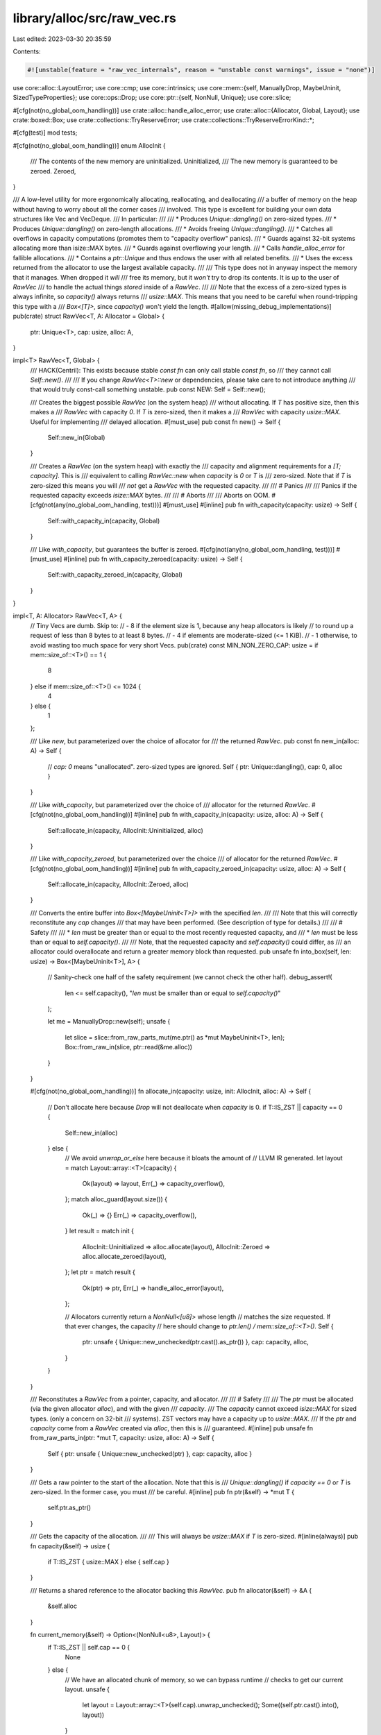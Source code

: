 library/alloc/src/raw_vec.rs
============================

Last edited: 2023-03-30 20:35:59

Contents:

.. code-block:: rs

    #![unstable(feature = "raw_vec_internals", reason = "unstable const warnings", issue = "none")]

use core::alloc::LayoutError;
use core::cmp;
use core::intrinsics;
use core::mem::{self, ManuallyDrop, MaybeUninit, SizedTypeProperties};
use core::ops::Drop;
use core::ptr::{self, NonNull, Unique};
use core::slice;

#[cfg(not(no_global_oom_handling))]
use crate::alloc::handle_alloc_error;
use crate::alloc::{Allocator, Global, Layout};
use crate::boxed::Box;
use crate::collections::TryReserveError;
use crate::collections::TryReserveErrorKind::*;

#[cfg(test)]
mod tests;

#[cfg(not(no_global_oom_handling))]
enum AllocInit {
    /// The contents of the new memory are uninitialized.
    Uninitialized,
    /// The new memory is guaranteed to be zeroed.
    Zeroed,
}

/// A low-level utility for more ergonomically allocating, reallocating, and deallocating
/// a buffer of memory on the heap without having to worry about all the corner cases
/// involved. This type is excellent for building your own data structures like Vec and VecDeque.
/// In particular:
///
/// * Produces `Unique::dangling()` on zero-sized types.
/// * Produces `Unique::dangling()` on zero-length allocations.
/// * Avoids freeing `Unique::dangling()`.
/// * Catches all overflows in capacity computations (promotes them to "capacity overflow" panics).
/// * Guards against 32-bit systems allocating more than isize::MAX bytes.
/// * Guards against overflowing your length.
/// * Calls `handle_alloc_error` for fallible allocations.
/// * Contains a `ptr::Unique` and thus endows the user with all related benefits.
/// * Uses the excess returned from the allocator to use the largest available capacity.
///
/// This type does not in anyway inspect the memory that it manages. When dropped it *will*
/// free its memory, but it *won't* try to drop its contents. It is up to the user of `RawVec`
/// to handle the actual things *stored* inside of a `RawVec`.
///
/// Note that the excess of a zero-sized types is always infinite, so `capacity()` always returns
/// `usize::MAX`. This means that you need to be careful when round-tripping this type with a
/// `Box<[T]>`, since `capacity()` won't yield the length.
#[allow(missing_debug_implementations)]
pub(crate) struct RawVec<T, A: Allocator = Global> {
    ptr: Unique<T>,
    cap: usize,
    alloc: A,
}

impl<T> RawVec<T, Global> {
    /// HACK(Centril): This exists because stable `const fn` can only call stable `const fn`, so
    /// they cannot call `Self::new()`.
    ///
    /// If you change `RawVec<T>::new` or dependencies, please take care to not introduce anything
    /// that would truly const-call something unstable.
    pub const NEW: Self = Self::new();

    /// Creates the biggest possible `RawVec` (on the system heap)
    /// without allocating. If `T` has positive size, then this makes a
    /// `RawVec` with capacity `0`. If `T` is zero-sized, then it makes a
    /// `RawVec` with capacity `usize::MAX`. Useful for implementing
    /// delayed allocation.
    #[must_use]
    pub const fn new() -> Self {
        Self::new_in(Global)
    }

    /// Creates a `RawVec` (on the system heap) with exactly the
    /// capacity and alignment requirements for a `[T; capacity]`. This is
    /// equivalent to calling `RawVec::new` when `capacity` is `0` or `T` is
    /// zero-sized. Note that if `T` is zero-sized this means you will
    /// *not* get a `RawVec` with the requested capacity.
    ///
    /// # Panics
    ///
    /// Panics if the requested capacity exceeds `isize::MAX` bytes.
    ///
    /// # Aborts
    ///
    /// Aborts on OOM.
    #[cfg(not(any(no_global_oom_handling, test)))]
    #[must_use]
    #[inline]
    pub fn with_capacity(capacity: usize) -> Self {
        Self::with_capacity_in(capacity, Global)
    }

    /// Like `with_capacity`, but guarantees the buffer is zeroed.
    #[cfg(not(any(no_global_oom_handling, test)))]
    #[must_use]
    #[inline]
    pub fn with_capacity_zeroed(capacity: usize) -> Self {
        Self::with_capacity_zeroed_in(capacity, Global)
    }
}

impl<T, A: Allocator> RawVec<T, A> {
    // Tiny Vecs are dumb. Skip to:
    // - 8 if the element size is 1, because any heap allocators is likely
    //   to round up a request of less than 8 bytes to at least 8 bytes.
    // - 4 if elements are moderate-sized (<= 1 KiB).
    // - 1 otherwise, to avoid wasting too much space for very short Vecs.
    pub(crate) const MIN_NON_ZERO_CAP: usize = if mem::size_of::<T>() == 1 {
        8
    } else if mem::size_of::<T>() <= 1024 {
        4
    } else {
        1
    };

    /// Like `new`, but parameterized over the choice of allocator for
    /// the returned `RawVec`.
    pub const fn new_in(alloc: A) -> Self {
        // `cap: 0` means "unallocated". zero-sized types are ignored.
        Self { ptr: Unique::dangling(), cap: 0, alloc }
    }

    /// Like `with_capacity`, but parameterized over the choice of
    /// allocator for the returned `RawVec`.
    #[cfg(not(no_global_oom_handling))]
    #[inline]
    pub fn with_capacity_in(capacity: usize, alloc: A) -> Self {
        Self::allocate_in(capacity, AllocInit::Uninitialized, alloc)
    }

    /// Like `with_capacity_zeroed`, but parameterized over the choice
    /// of allocator for the returned `RawVec`.
    #[cfg(not(no_global_oom_handling))]
    #[inline]
    pub fn with_capacity_zeroed_in(capacity: usize, alloc: A) -> Self {
        Self::allocate_in(capacity, AllocInit::Zeroed, alloc)
    }

    /// Converts the entire buffer into `Box<[MaybeUninit<T>]>` with the specified `len`.
    ///
    /// Note that this will correctly reconstitute any `cap` changes
    /// that may have been performed. (See description of type for details.)
    ///
    /// # Safety
    ///
    /// * `len` must be greater than or equal to the most recently requested capacity, and
    /// * `len` must be less than or equal to `self.capacity()`.
    ///
    /// Note, that the requested capacity and `self.capacity()` could differ, as
    /// an allocator could overallocate and return a greater memory block than requested.
    pub unsafe fn into_box(self, len: usize) -> Box<[MaybeUninit<T>], A> {
        // Sanity-check one half of the safety requirement (we cannot check the other half).
        debug_assert!(
            len <= self.capacity(),
            "`len` must be smaller than or equal to `self.capacity()`"
        );

        let me = ManuallyDrop::new(self);
        unsafe {
            let slice = slice::from_raw_parts_mut(me.ptr() as *mut MaybeUninit<T>, len);
            Box::from_raw_in(slice, ptr::read(&me.alloc))
        }
    }

    #[cfg(not(no_global_oom_handling))]
    fn allocate_in(capacity: usize, init: AllocInit, alloc: A) -> Self {
        // Don't allocate here because `Drop` will not deallocate when `capacity` is 0.
        if T::IS_ZST || capacity == 0 {
            Self::new_in(alloc)
        } else {
            // We avoid `unwrap_or_else` here because it bloats the amount of
            // LLVM IR generated.
            let layout = match Layout::array::<T>(capacity) {
                Ok(layout) => layout,
                Err(_) => capacity_overflow(),
            };
            match alloc_guard(layout.size()) {
                Ok(_) => {}
                Err(_) => capacity_overflow(),
            }
            let result = match init {
                AllocInit::Uninitialized => alloc.allocate(layout),
                AllocInit::Zeroed => alloc.allocate_zeroed(layout),
            };
            let ptr = match result {
                Ok(ptr) => ptr,
                Err(_) => handle_alloc_error(layout),
            };

            // Allocators currently return a `NonNull<[u8]>` whose length
            // matches the size requested. If that ever changes, the capacity
            // here should change to `ptr.len() / mem::size_of::<T>()`.
            Self {
                ptr: unsafe { Unique::new_unchecked(ptr.cast().as_ptr()) },
                cap: capacity,
                alloc,
            }
        }
    }

    /// Reconstitutes a `RawVec` from a pointer, capacity, and allocator.
    ///
    /// # Safety
    ///
    /// The `ptr` must be allocated (via the given allocator `alloc`), and with the given
    /// `capacity`.
    /// The `capacity` cannot exceed `isize::MAX` for sized types. (only a concern on 32-bit
    /// systems). ZST vectors may have a capacity up to `usize::MAX`.
    /// If the `ptr` and `capacity` come from a `RawVec` created via `alloc`, then this is
    /// guaranteed.
    #[inline]
    pub unsafe fn from_raw_parts_in(ptr: *mut T, capacity: usize, alloc: A) -> Self {
        Self { ptr: unsafe { Unique::new_unchecked(ptr) }, cap: capacity, alloc }
    }

    /// Gets a raw pointer to the start of the allocation. Note that this is
    /// `Unique::dangling()` if `capacity == 0` or `T` is zero-sized. In the former case, you must
    /// be careful.
    #[inline]
    pub fn ptr(&self) -> *mut T {
        self.ptr.as_ptr()
    }

    /// Gets the capacity of the allocation.
    ///
    /// This will always be `usize::MAX` if `T` is zero-sized.
    #[inline(always)]
    pub fn capacity(&self) -> usize {
        if T::IS_ZST { usize::MAX } else { self.cap }
    }

    /// Returns a shared reference to the allocator backing this `RawVec`.
    pub fn allocator(&self) -> &A {
        &self.alloc
    }

    fn current_memory(&self) -> Option<(NonNull<u8>, Layout)> {
        if T::IS_ZST || self.cap == 0 {
            None
        } else {
            // We have an allocated chunk of memory, so we can bypass runtime
            // checks to get our current layout.
            unsafe {
                let layout = Layout::array::<T>(self.cap).unwrap_unchecked();
                Some((self.ptr.cast().into(), layout))
            }
        }
    }

    /// Ensures that the buffer contains at least enough space to hold `len +
    /// additional` elements. If it doesn't already have enough capacity, will
    /// reallocate enough space plus comfortable slack space to get amortized
    /// *O*(1) behavior. Will limit this behavior if it would needlessly cause
    /// itself to panic.
    ///
    /// If `len` exceeds `self.capacity()`, this may fail to actually allocate
    /// the requested space. This is not really unsafe, but the unsafe
    /// code *you* write that relies on the behavior of this function may break.
    ///
    /// This is ideal for implementing a bulk-push operation like `extend`.
    ///
    /// # Panics
    ///
    /// Panics if the new capacity exceeds `isize::MAX` bytes.
    ///
    /// # Aborts
    ///
    /// Aborts on OOM.
    #[cfg(not(no_global_oom_handling))]
    #[inline]
    pub fn reserve(&mut self, len: usize, additional: usize) {
        // Callers expect this function to be very cheap when there is already sufficient capacity.
        // Therefore, we move all the resizing and error-handling logic from grow_amortized and
        // handle_reserve behind a call, while making sure that this function is likely to be
        // inlined as just a comparison and a call if the comparison fails.
        #[cold]
        fn do_reserve_and_handle<T, A: Allocator>(
            slf: &mut RawVec<T, A>,
            len: usize,
            additional: usize,
        ) {
            handle_reserve(slf.grow_amortized(len, additional));
        }

        if self.needs_to_grow(len, additional) {
            do_reserve_and_handle(self, len, additional);
        }
    }

    /// A specialized version of `reserve()` used only by the hot and
    /// oft-instantiated `Vec::push()`, which does its own capacity check.
    #[cfg(not(no_global_oom_handling))]
    #[inline(never)]
    pub fn reserve_for_push(&mut self, len: usize) {
        handle_reserve(self.grow_amortized(len, 1));
    }

    /// The same as `reserve`, but returns on errors instead of panicking or aborting.
    pub fn try_reserve(&mut self, len: usize, additional: usize) -> Result<(), TryReserveError> {
        if self.needs_to_grow(len, additional) {
            self.grow_amortized(len, additional)
        } else {
            Ok(())
        }
    }

    /// Ensures that the buffer contains at least enough space to hold `len +
    /// additional` elements. If it doesn't already, will reallocate the
    /// minimum possible amount of memory necessary. Generally this will be
    /// exactly the amount of memory necessary, but in principle the allocator
    /// is free to give back more than we asked for.
    ///
    /// If `len` exceeds `self.capacity()`, this may fail to actually allocate
    /// the requested space. This is not really unsafe, but the unsafe code
    /// *you* write that relies on the behavior of this function may break.
    ///
    /// # Panics
    ///
    /// Panics if the new capacity exceeds `isize::MAX` bytes.
    ///
    /// # Aborts
    ///
    /// Aborts on OOM.
    #[cfg(not(no_global_oom_handling))]
    pub fn reserve_exact(&mut self, len: usize, additional: usize) {
        handle_reserve(self.try_reserve_exact(len, additional));
    }

    /// The same as `reserve_exact`, but returns on errors instead of panicking or aborting.
    pub fn try_reserve_exact(
        &mut self,
        len: usize,
        additional: usize,
    ) -> Result<(), TryReserveError> {
        if self.needs_to_grow(len, additional) { self.grow_exact(len, additional) } else { Ok(()) }
    }

    /// Shrinks the buffer down to the specified capacity. If the given amount
    /// is 0, actually completely deallocates.
    ///
    /// # Panics
    ///
    /// Panics if the given amount is *larger* than the current capacity.
    ///
    /// # Aborts
    ///
    /// Aborts on OOM.
    #[cfg(not(no_global_oom_handling))]
    pub fn shrink_to_fit(&mut self, cap: usize) {
        handle_reserve(self.shrink(cap));
    }
}

impl<T, A: Allocator> RawVec<T, A> {
    /// Returns if the buffer needs to grow to fulfill the needed extra capacity.
    /// Mainly used to make inlining reserve-calls possible without inlining `grow`.
    fn needs_to_grow(&self, len: usize, additional: usize) -> bool {
        additional > self.capacity().wrapping_sub(len)
    }

    fn set_ptr_and_cap(&mut self, ptr: NonNull<[u8]>, cap: usize) {
        // Allocators currently return a `NonNull<[u8]>` whose length matches
        // the size requested. If that ever changes, the capacity here should
        // change to `ptr.len() / mem::size_of::<T>()`.
        self.ptr = unsafe { Unique::new_unchecked(ptr.cast().as_ptr()) };
        self.cap = cap;
    }

    // This method is usually instantiated many times. So we want it to be as
    // small as possible, to improve compile times. But we also want as much of
    // its contents to be statically computable as possible, to make the
    // generated code run faster. Therefore, this method is carefully written
    // so that all of the code that depends on `T` is within it, while as much
    // of the code that doesn't depend on `T` as possible is in functions that
    // are non-generic over `T`.
    fn grow_amortized(&mut self, len: usize, additional: usize) -> Result<(), TryReserveError> {
        // This is ensured by the calling contexts.
        debug_assert!(additional > 0);

        if T::IS_ZST {
            // Since we return a capacity of `usize::MAX` when `elem_size` is
            // 0, getting to here necessarily means the `RawVec` is overfull.
            return Err(CapacityOverflow.into());
        }

        // Nothing we can really do about these checks, sadly.
        let required_cap = len.checked_add(additional).ok_or(CapacityOverflow)?;

        // This guarantees exponential growth. The doubling cannot overflow
        // because `cap <= isize::MAX` and the type of `cap` is `usize`.
        let cap = cmp::max(self.cap * 2, required_cap);
        let cap = cmp::max(Self::MIN_NON_ZERO_CAP, cap);

        let new_layout = Layout::array::<T>(cap);

        // `finish_grow` is non-generic over `T`.
        let ptr = finish_grow(new_layout, self.current_memory(), &mut self.alloc)?;
        self.set_ptr_and_cap(ptr, cap);
        Ok(())
    }

    // The constraints on this method are much the same as those on
    // `grow_amortized`, but this method is usually instantiated less often so
    // it's less critical.
    fn grow_exact(&mut self, len: usize, additional: usize) -> Result<(), TryReserveError> {
        if T::IS_ZST {
            // Since we return a capacity of `usize::MAX` when the type size is
            // 0, getting to here necessarily means the `RawVec` is overfull.
            return Err(CapacityOverflow.into());
        }

        let cap = len.checked_add(additional).ok_or(CapacityOverflow)?;
        let new_layout = Layout::array::<T>(cap);

        // `finish_grow` is non-generic over `T`.
        let ptr = finish_grow(new_layout, self.current_memory(), &mut self.alloc)?;
        self.set_ptr_and_cap(ptr, cap);
        Ok(())
    }

    #[cfg(not(no_global_oom_handling))]
    fn shrink(&mut self, cap: usize) -> Result<(), TryReserveError> {
        assert!(cap <= self.capacity(), "Tried to shrink to a larger capacity");

        let (ptr, layout) = if let Some(mem) = self.current_memory() { mem } else { return Ok(()) };

        let ptr = unsafe {
            // `Layout::array` cannot overflow here because it would have
            // overflowed earlier when capacity was larger.
            let new_layout = Layout::array::<T>(cap).unwrap_unchecked();
            self.alloc
                .shrink(ptr, layout, new_layout)
                .map_err(|_| AllocError { layout: new_layout, non_exhaustive: () })?
        };
        self.set_ptr_and_cap(ptr, cap);
        Ok(())
    }
}

// This function is outside `RawVec` to minimize compile times. See the comment
// above `RawVec::grow_amortized` for details. (The `A` parameter isn't
// significant, because the number of different `A` types seen in practice is
// much smaller than the number of `T` types.)
#[inline(never)]
fn finish_grow<A>(
    new_layout: Result<Layout, LayoutError>,
    current_memory: Option<(NonNull<u8>, Layout)>,
    alloc: &mut A,
) -> Result<NonNull<[u8]>, TryReserveError>
where
    A: Allocator,
{
    // Check for the error here to minimize the size of `RawVec::grow_*`.
    let new_layout = new_layout.map_err(|_| CapacityOverflow)?;

    alloc_guard(new_layout.size())?;

    let memory = if let Some((ptr, old_layout)) = current_memory {
        debug_assert_eq!(old_layout.align(), new_layout.align());
        unsafe {
            // The allocator checks for alignment equality
            intrinsics::assume(old_layout.align() == new_layout.align());
            alloc.grow(ptr, old_layout, new_layout)
        }
    } else {
        alloc.allocate(new_layout)
    };

    memory.map_err(|_| AllocError { layout: new_layout, non_exhaustive: () }.into())
}

unsafe impl<#[may_dangle] T, A: Allocator> Drop for RawVec<T, A> {
    /// Frees the memory owned by the `RawVec` *without* trying to drop its contents.
    fn drop(&mut self) {
        if let Some((ptr, layout)) = self.current_memory() {
            unsafe { self.alloc.deallocate(ptr, layout) }
        }
    }
}

// Central function for reserve error handling.
#[cfg(not(no_global_oom_handling))]
#[inline]
fn handle_reserve(result: Result<(), TryReserveError>) {
    match result.map_err(|e| e.kind()) {
        Err(CapacityOverflow) => capacity_overflow(),
        Err(AllocError { layout, .. }) => handle_alloc_error(layout),
        Ok(()) => { /* yay */ }
    }
}

// We need to guarantee the following:
// * We don't ever allocate `> isize::MAX` byte-size objects.
// * We don't overflow `usize::MAX` and actually allocate too little.
//
// On 64-bit we just need to check for overflow since trying to allocate
// `> isize::MAX` bytes will surely fail. On 32-bit and 16-bit we need to add
// an extra guard for this in case we're running on a platform which can use
// all 4GB in user-space, e.g., PAE or x32.

#[inline]
fn alloc_guard(alloc_size: usize) -> Result<(), TryReserveError> {
    if usize::BITS < 64 && alloc_size > isize::MAX as usize {
        Err(CapacityOverflow.into())
    } else {
        Ok(())
    }
}

// One central function responsible for reporting capacity overflows. This'll
// ensure that the code generation related to these panics is minimal as there's
// only one location which panics rather than a bunch throughout the module.
#[cfg(not(no_global_oom_handling))]
fn capacity_overflow() -> ! {
    panic!("capacity overflow");
}


